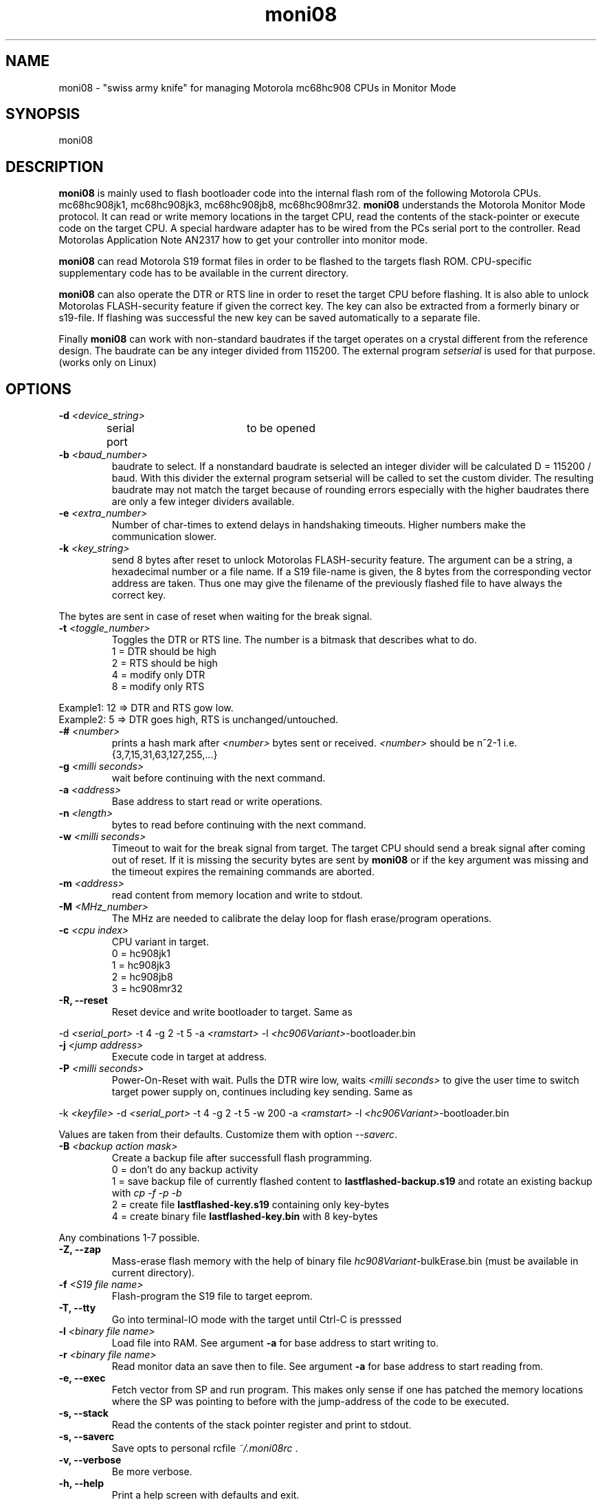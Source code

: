 .\"
.\" Generated automatically from mk_man -- the manpage "templater" 
.\"
.\" Man page for moni08
.\"
.\" Copyright (c) 2020, Thomas Pantzer,,,.
.\"
.\" Thomas Pantzer,,,
.\" pantec@doha
.\" private site
.\"
.\" learning the man-style ?? 
.\" type at the prompt>> 
.\"		man 7 man [ENTER]
.\"
.\" hints
.\"	.TH	-> title header	
.\"	.SH	-> section header
.\"	.B	-> bold 
.\"	.TP	-> tagged list
.\"	.BR	-> linefeed
.\"	.PP	-> paragraph space
.\"	\fB	-> bold
.\"	\fI	-> italic (underline)
.\"	\fR	-> normal attribute
.\"
.TH moni08 1 "Juli 10, 2020"
.LO 1
.SH NAME
.\" Abstract section
.\"
moni08 \- "swiss army knife" for managing Motorola mc68hc908 CPUs in Monitor Mode
.SH SYNOPSIS
moni08 
.\"
.SH DESCRIPTION
.B moni08
is mainly used to flash bootloader code into the internal flash rom of the following 
Motorola CPUs. mc68hc908jk1, mc68hc908jk3, mc68hc908jb8, mc68hc908mr32.
.BR
.B moni08
understands the Motorola Monitor Mode protocol. It can read or write memory locations 
in the target CPU, read the contents of the stack-pointer or execute code on the target
CPU. A special hardware adapter has to be wired from the PCs serial port to the controller. 
Read Motorolas Application Note AN2317 how to get your controller into monitor mode.
.PP
.B moni08
can read Motorola S19 format files in order to be flashed to the targets flash ROM.
CPU-specific supplementary code has to be available in the current directory.
.PP
.B moni08
can also operate the DTR or RTS line in order to reset the target CPU before flashing.
It is also able to unlock Motorolas FLASH-security feature if given the correct key. The 
key can also be extracted from a formerly binary or s19-file. If flashing was successful
the new key can be saved automatically to a separate file.
.PP
Finally
.B moni08
can work with non-standard baudrates if the target operates on a crystal different from 
the reference design. The baudrate can be any integer divided from 115200.  The external
program \fIsetserial\fR is used for that purpose. (works only on Linux) 
.\"



.\"
.SH OPTIONS
.TP
.B \fB\-\^d\fR \fI<device_string>\fR
serial port	to be opened
.TP
.B \fB\-\^b\fR \fI<baud_number>\fR
baudrate to select. If a nonstandard baudrate is selected an integer divider will be calculated
D = 115200 / baud.  With this divider the external program setserial will be called to set
the custom divider. The resulting baudrate may not match the target because of rounding errors
especially with the higher baudrates there are only a few integer dividers available.

.TP
.B \fB\-\^e\fR \fI<extra_number>\fR
Number of char-times to extend delays in handshaking timeouts. Higher numbers make the communication slower.
.TP
.B \fB\-\^k\fR \fI<key_string>\fR
send 8 bytes after reset to unlock Motorolas FLASH-security feature. The argument can be a 
string, a hexadecimal number or a file name. If a S19 file-name is given, the 8 bytes from 
the corresponding vector address are taken. Thus one may give the filename of the previously 
flashed file to have always the correct key.
.PP
The bytes are sent in case of reset when waiting for the break signal.
.TP
.B \fB\-\^t\fR \fI<toggle_number>\fR
Toggles the DTR or RTS line. The number is a bitmask that describes what to do.
.BR
        1 = DTR should be high
.BR
        2 = RTS should be high
.BR
        4 = modify only DTR
.BR
        8 = modify only RTS
.PP                                                                                             
 Example1: 12 => DTR and RTS gow low.                                             
.BR                                                                                             
 Example2:  5 => DTR goes high, RTS is unchanged/untouched.                                
.TP
.B \fB\-\^#\fR \fI<number>\fR
prints a hash mark after \fI<number>\fR bytes sent or received. \fI<number>\fR should be n^2-1 i.e. {3,7,15,31,63,127,255,...}
.TP
.B \fB\-\^g\fR \fI<milli seconds>\fR
wait before continuing with the next command.
.TP
.B \fB\-\^a\fR \fI<address>\fR
Base address to start read or write operations.
.TP
.B \fB\-\^n\fR \fI<length>\fR
bytes to read before continuing with the next command.
.TP
.B \fB\-\^w\fR \fI<milli seconds>\fR
Timeout to wait for the break signal from target. The target CPU should send a break signal after coming out of reset. 
If it is missing the security bytes are sent by 
.B moni08
or if the key argument was missing and the timeout expires the remaining commands are aborted.
.TP
.B \fB\-\^m\fR \fI<address>\fR
read content from memory location and write to stdout.
.TP
.B \fB\-\^M\fR \fI<MHz_number>\fR
The MHz are needed to calibrate the delay loop for flash erase/program operations.
.TP
.B \fB\-\^c\fR \fI<cpu index>\fR
CPU variant in target.
.BR
        0 = hc908jk1
.BR
        1 = hc908jk3
.BR
        2 = hc908jb8
.BR
        3 = hc908mr32
.BR    
.TP
.B \-\^R, \fB-\-\^reset\fR
Reset device and write bootloader to target. Same as
.PP
-d \fI<serial_port>\fR -t 4 -g 2 -t 5 -a \fI<ramstart>\fR -l \fI<hc906Variant>\fR-bootloader.bin
.BR
.TP
.B \fB\-\^j\fR \fI<jump address>\fR
Execute code in target at address.
.TP
.B \fB\-\^P\fR \fI<milli seconds>\fR
Power-On-Reset with wait. Pulls the DTR wire low, waits \fI<milli seconds>\fR to give the user time to switch target power supply on, continues
including key sending. Same as
.PP
-k \fI<keyfile>\fR -d \fI<serial_port>\fR -t 4 -g 2 -t 5 -w 200 -a \fI<ramstart>\fR -l \fI<hc906Variant>\fR-bootloader.bin
.PP
 Values are taken from their defaults. Customize them with option \fI--saverc\fR.
.TP
.B \fB\-\^B\fR \fI<backup action mask>\fR
Create a backup file after successfull flash programming.
.BR
 0 = don't do any backup activity
.BR
 1 = save backup file of currently flashed content to \fBlastflashed-backup.s19\fR and rotate an existing backup with \fIcp -f -p -b\fR
.BR
 2 = create file \fBlastflashed-key.s19\fR containing only key-bytes
.BR
 4 = create binary file \fBlastflashed-key.bin\fR with 8 key-bytes   
.PP
Any combinations 1-7 possible.
.TP
.B \-\^Z, \fB-\-\^zap\fR
Mass-erase flash memory with the help of binary file \fIhc908Variant\fR-bulkErase.bin 
(must be available in current directory).
.TP
.B \fB\-\^f\fR \fI<S19 file name>\fR
Flash-program the S19 file to target eeprom.
.TP
.B \-\^T, \fB-\-\^tty\fR
Go into terminal-IO mode with the target until Ctrl-C is presssed
.TP
.B \fB\-\^l\fR \fI<binary file name>\fR
Load file into RAM. See argument \fB\-\^a\fR for base address to start writing to.
.TP
.B \fB\-\^r\fR \fI<binary file name>\fR
Read monitor data an save then to file. See argument \fB\-\^a\fR for base address to start reading from.
.TP
.B \-\^e, \fB-\-\^exec\fR
Fetch vector from SP and run program. This makes only sense if one has patched the memory 
locations where the SP was pointing to before with the jump-address of the code to be executed.
.TP
.B \-\^s, \fB-\-\^stack\fR
Read the contents of the stack pointer register and print to stdout.

.PP
.TP
.B \-\^s, \fB\-\-\^saverc\fR
Save opts to personal rcfile \fI~/.moni08rc\fR .
.TP
.B \-\^v, \fB\-\-\^verbose\fR
Be more verbose.
.TP
.B \-\^h, \fB\-\-\^help\fR
Print a help screen with defaults and exit.
.TP
.B \-\^V
Print version and copyright information, then exit. To get detailed version and copyright information 
about used modules do a

.BR
strings moni08 | grep copyright: \fB[ENTER]\fR

.SH FILES
.TP
.B ~/.moni08rc
.TP
.B ~/etc/moni08.conf
.TP
.B ~/share/moni08/moni08rc
.TP
.B /opt/Pantec/etc/moni08.conf
.TP
.B /opt/Pantec/share/moni08/moni08rc
.PP
\fBmoni08\fR looks at these locations to find its defaults. If a file is found further searching is 
aborted. All values can be overwritten by its corresponding commandline options.
.\"
.SH ENVIRONMENT
The \fBHOME\fR variable is used.
.\"
.SH "SEE ALSO"
cp(1), setserial(8), Motorola Application Note AN2317
.\"
.SH BUGS
no bugs discovered
.\"
.SH AUTHOR
Thomas Pantzer, github@pantzer.net, 2020
.\"
.\"
